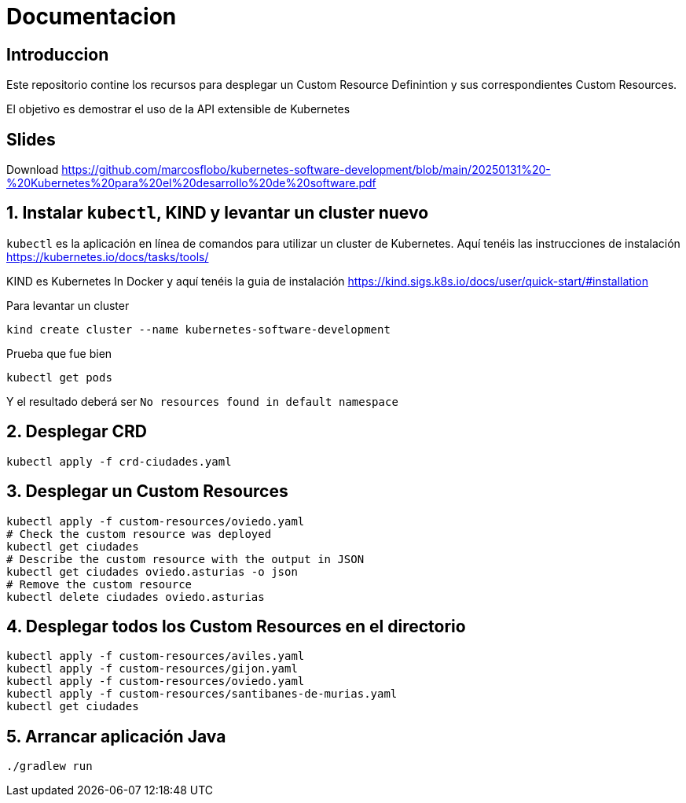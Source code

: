 = Documentacion

== Introduccion
Este repositorio contine los recursos para desplegar un Custom Resource Definintion y sus correspondientes Custom Resources.

El objetivo es demostrar el uso de la API extensible de Kubernetes

== Slides
Download https://github.com/marcosflobo/kubernetes-software-development/blob/main/20250131%20-%20Kubernetes%20para%20el%20desarrollo%20de%20software.pdf

== 1. Instalar `kubectl`, KIND y levantar un cluster nuevo
`kubectl` es la aplicación en línea de comandos para utilizar un cluster de Kubernetes. Aquí tenéis las instrucciones de instalación https://kubernetes.io/docs/tasks/tools/

KIND es Kubernetes In Docker y aquí tenéis la guia de instalación https://kind.sigs.k8s.io/docs/user/quick-start/#installation

Para levantar un cluster
[source,shell]
----
kind create cluster --name kubernetes-software-development
----

Prueba que fue bien
[source,shell]
----
kubectl get pods
----

Y el resultado deberá ser `No resources found in default namespace`

== 2. Desplegar CRD
[source,shell]
----
kubectl apply -f crd-ciudades.yaml
----

== 3. Desplegar un Custom Resources
[source,shell]
----
kubectl apply -f custom-resources/oviedo.yaml
# Check the custom resource was deployed
kubectl get ciudades
# Describe the custom resource with the output in JSON
kubectl get ciudades oviedo.asturias -o json
# Remove the custom resource
kubectl delete ciudades oviedo.asturias
----

== 4. Desplegar todos los Custom Resources en el directorio
[source,shell]
----
kubectl apply -f custom-resources/aviles.yaml
kubectl apply -f custom-resources/gijon.yaml
kubectl apply -f custom-resources/oviedo.yaml
kubectl apply -f custom-resources/santibanes-de-murias.yaml
kubectl get ciudades
----

== 5. Arrancar aplicación Java
[source,shell]
----
./gradlew run
----
